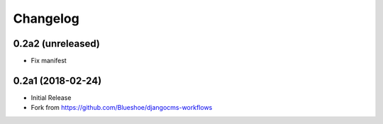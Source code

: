 Changelog
=========

0.2a2 (unreleased)
-------------------

- Fix manifest

0.2a1 (2018-02-24)
-------------------

- Initial Release
- Fork from https://github.com/Blueshoe/djangocms-workflows
